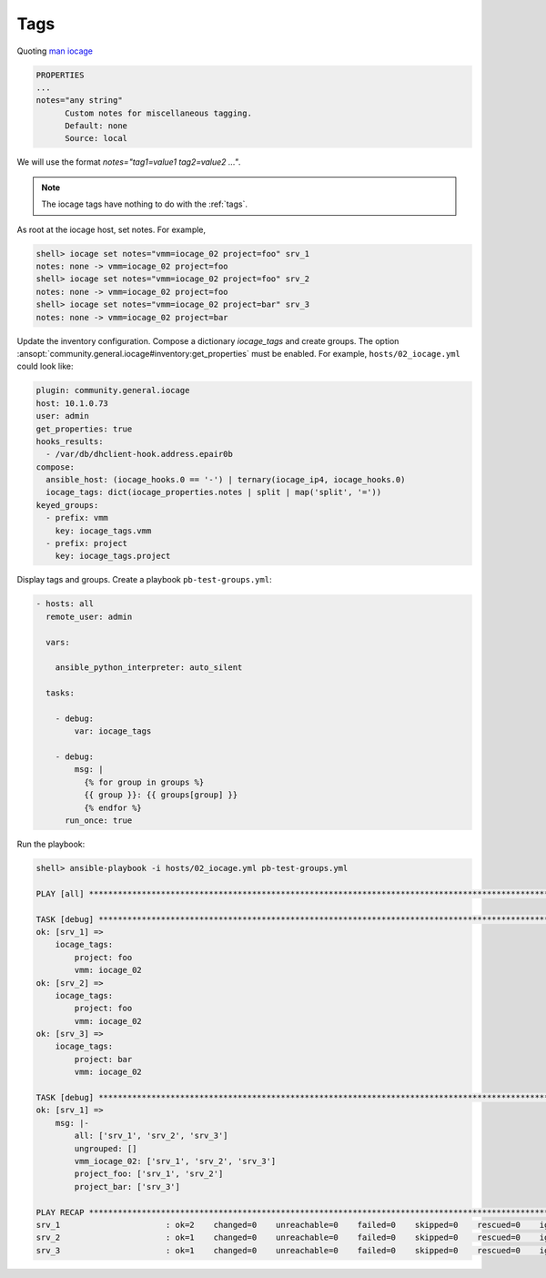 ..
  Copyright (c) Ansible Project
  GNU General Public License v3.0+ (see LICENSES/GPL-3.0-or-later.txt or https://www.gnu.org/licenses/gpl-3.0.txt)
  SPDX-License-Identifier: GPL-3.0-or-later

.. _ansible_collections.community.general.docsite.guide_iocage.iocage_inventory_guide.iocage_inventory_guide_tags:

Tags
----

Quoting `man iocage <https://man.freebsd.org/cgi/man.cgi?query=iocage>`_

.. code-block:: text

   PROPERTIES
   ...
   notes="any string"
         Custom notes for miscellaneous tagging.
         Default: none
         Source: local

We will use the format `notes="tag1=value1 tag2=value2 ..."`.

.. note::

    The iocage tags have nothing to do with the :ref:`tags`.

As root at the iocage host, set notes. For example,

.. code-block:: console

   shell> iocage set notes="vmm=iocage_02 project=foo" srv_1
   notes: none -> vmm=iocage_02 project=foo
   shell> iocage set notes="vmm=iocage_02 project=foo" srv_2
   notes: none -> vmm=iocage_02 project=foo
   shell> iocage set notes="vmm=iocage_02 project=bar" srv_3
   notes: none -> vmm=iocage_02 project=bar

Update the inventory configuration. Compose a dictionary *iocage_tags* and create groups. The option
:ansopt:`community.general.iocage#inventory:get_properties` must be enabled.
For example, ``hosts/02_iocage.yml`` could look like:

.. code-block:: yaml

   plugin: community.general.iocage
   host: 10.1.0.73
   user: admin
   get_properties: true
   hooks_results:
     - /var/db/dhclient-hook.address.epair0b
   compose:
     ansible_host: (iocage_hooks.0 == '-') | ternary(iocage_ip4, iocage_hooks.0)
     iocage_tags: dict(iocage_properties.notes | split | map('split', '='))
   keyed_groups:
     - prefix: vmm
       key: iocage_tags.vmm
     - prefix: project
       key: iocage_tags.project

Display tags and groups. Create a playbook ``pb-test-groups.yml``:

.. code-block:: yaml+jinja

   - hosts: all
     remote_user: admin

     vars:

       ansible_python_interpreter: auto_silent

     tasks:

       - debug:
           var: iocage_tags

       - debug:
           msg: |
             {% for group in groups %}
             {{ group }}: {{ groups[group] }}
             {% endfor %}
         run_once: true

Run the playbook:

.. code-block:: console

   shell> ansible-playbook -i hosts/02_iocage.yml pb-test-groups.yml

   PLAY [all] **********************************************************************************************************

   TASK [debug] ********************************************************************************************************
   ok: [srv_1] =>
       iocage_tags:
           project: foo
           vmm: iocage_02
   ok: [srv_2] =>
       iocage_tags:
           project: foo
           vmm: iocage_02
   ok: [srv_3] =>
       iocage_tags:
           project: bar
           vmm: iocage_02

   TASK [debug] ********************************************************************************************************
   ok: [srv_1] =>
       msg: |-
           all: ['srv_1', 'srv_2', 'srv_3']
           ungrouped: []
           vmm_iocage_02: ['srv_1', 'srv_2', 'srv_3']
           project_foo: ['srv_1', 'srv_2']
           project_bar: ['srv_3']

   PLAY RECAP **********************************************************************************************************
   srv_1                      : ok=2    changed=0    unreachable=0    failed=0    skipped=0    rescued=0    ignored=0
   srv_2                      : ok=1    changed=0    unreachable=0    failed=0    skipped=0    rescued=0    ignored=0
   srv_3                      : ok=1    changed=0    unreachable=0    failed=0    skipped=0    rescued=0    ignored=0
